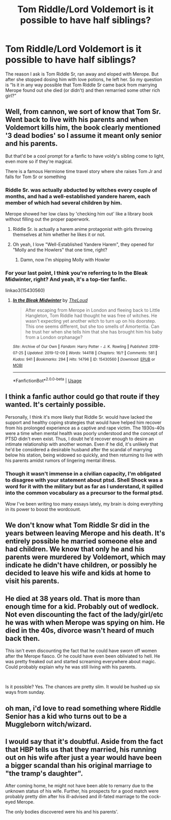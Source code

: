 #+TITLE: Tom Riddle/Lord Voldemort is it possible to have half siblings?

* Tom Riddle/Lord Voldemort is it possible to have half siblings?
:PROPERTIES:
:Author: MinervaOfTheArctic
:Score: 15
:DateUnix: 1576695619.0
:DateShort: 2019-Dec-18
:FlairText: Discussion
:END:
The reason I ask is Tom Riddle Sr, ran away and eloped with Merope. But after she stopped dosing him with love potions, he left her. So my question is “Is it in any way possible that Tom Riddle Sr came back from marrying Merope found out she died (or didn't) and then remarried some other rich girl?”


** Well, from cannon, we sort of know that Tom Sr. Went back to live with his parents and when Voldemort kills him, the book clearly mentioned '3 dead bodies' so I assume it meant only senior and his parents.

But that'd be a cool prompt for a fanfic to have voldy's sibling come to light, even more so if they're magical.

There is a famous Hermione time travel story where she raises Tom Jr and falls for Tom Sr or something
:PROPERTIES:
:Author: push1988
:Score: 16
:DateUnix: 1576696035.0
:DateShort: 2019-Dec-18
:END:

*** Riddle Sr. was actually abducted by witches every couple of months, and had a well-established yandere harem, each member of which had several children by him.

Merope showed her low class by 'checking him out' like a library book without filling out the proper paperwork.
:PROPERTIES:
:Author: ForwardDiscussion
:Score: 13
:DateUnix: 1576697231.0
:DateShort: 2019-Dec-18
:END:

**** Riddle Sr. is actually a harem anime protagonist with girls throwing themselves at him whether he likes it or not.
:PROPERTIES:
:Author: AlreadyGoneAway
:Score: 8
:DateUnix: 1576705792.0
:DateShort: 2019-Dec-19
:END:


**** Oh yeah, I love "Well-Established Yandere Harem", they opened for "Molly and the Howlers" that one time, right?
:PROPERTIES:
:Author: IrvingMintumble
:Score: 4
:DateUnix: 1576739078.0
:DateShort: 2019-Dec-19
:END:

***** Damn, now I'm shipping Molly with Howler
:PROPERTIES:
:Author: Tokimi-
:Score: 2
:DateUnix: 1576759456.0
:DateShort: 2019-Dec-19
:END:


*** For your last point, I think you're referring to In the Bleak Midwinter, right? And yeah, it's a top-tier fanfic.

linkao3(15430560)
:PROPERTIES:
:Author: af-fx-tion
:Score: 3
:DateUnix: 1576741419.0
:DateShort: 2019-Dec-19
:END:

**** [[https://archiveofourown.org/works/15430560][*/In the Bleak Midwinter/*]] by [[https://www.archiveofourown.org/users/TheLoud/pseuds/TheLoud][/TheLoud/]]

#+begin_quote
  After escaping from Merope in London and fleeing back to Little Hangleton, Tom Riddle had thought he was free of witches. He wasn't expecting yet another witch to turn up on his doorstep. This one seems different, but she too smells of Amortentia. Can he trust her when she tells him that she has brought him his baby from a London orphanage?
#+end_quote

^{/Site/:} ^{Archive} ^{of} ^{Our} ^{Own} ^{*|*} ^{/Fandom/:} ^{Harry} ^{Potter} ^{-} ^{J.} ^{K.} ^{Rowling} ^{*|*} ^{/Published/:} ^{2018-07-25} ^{*|*} ^{/Updated/:} ^{2019-12-09} ^{*|*} ^{/Words/:} ^{144118} ^{*|*} ^{/Chapters/:} ^{16/?} ^{*|*} ^{/Comments/:} ^{581} ^{*|*} ^{/Kudos/:} ^{941} ^{*|*} ^{/Bookmarks/:} ^{294} ^{*|*} ^{/Hits/:} ^{14796} ^{*|*} ^{/ID/:} ^{15430560} ^{*|*} ^{/Download/:} ^{[[https://archiveofourown.org/downloads/15430560/In%20the%20Bleak%20Midwinter.epub?updated_at=1576026450][EPUB]]} ^{or} ^{[[https://archiveofourown.org/downloads/15430560/In%20the%20Bleak%20Midwinter.mobi?updated_at=1576026450][MOBI]]}

--------------

*FanfictionBot*^{2.0.0-beta} | [[https://github.com/tusing/reddit-ffn-bot/wiki/Usage][Usage]]
:PROPERTIES:
:Author: FanfictionBot
:Score: 1
:DateUnix: 1576741430.0
:DateShort: 2019-Dec-19
:END:


** I think a fanfic author could go that route if they wanted. It's certainly possible.

Personally, I think it's more likely that Riddle Sr. would have lacked the support and healthy coping strategies that would have helped him recover from his prolonged experience as a captive and rape victim. The 1930s-40s were a time when mental health was poorly understood and the concept of PTSD didn't even exist. Thus, I doubt he'd recover enough to desire an intimate relationship with another woman. Even if he did, it's unlikely that he'd be considered a desirable husband after the scandal of marrying below his station, being widowed so quickly, and then returning to live with his parents amidst rumors of lingering mental illness.
:PROPERTIES:
:Author: chiruochiba
:Score: 10
:DateUnix: 1576713558.0
:DateShort: 2019-Dec-19
:END:

*** Though it wasn't immense in a civilian capacity, I'm obligated to disagree with your statement about ptsd. Shell Shock was a word for it with the military but as far as I understand, it spilled into the common vocabulary as a precursor to the formal ptsd.

Wow I've been writing too many essays lately, my brain is doing everything in its power to boost the wordcount.
:PROPERTIES:
:Author: miraculousmarauder
:Score: 3
:DateUnix: 1576728789.0
:DateShort: 2019-Dec-19
:END:


** We don't know what Tom Riddle Sr did in the years between leaving Merope and his death. It's entirely possible he married someone else and had children. We know that only he and his parents were murdered by Voldemort, which may indicate he didn't have children, or possibly he decided to leave his wife and kids at home to visit his parents.
:PROPERTIES:
:Author: Lord-Potter-Black
:Score: 9
:DateUnix: 1576697336.0
:DateShort: 2019-Dec-18
:END:


** He died at 38 years old. That is more than enough time for a kid. Probably out of wedlock. Not even discounting the fact of the lady/girl/etc he was with when Merope was spying on him. He died in the 40s, divorce wasn't heard of much back then.

This isn't even discounting the fact that he could have sworn off women after the Merope fiasco. Or he could have even been obliviated to hell. He was pretty freaked out and started screaming everywhere about magic. Could probably explain why he was still living with his parents.

​

Is it possible? Yes. The chances are pretty slim. It would be hushed up six ways from sunday.
:PROPERTIES:
:Author: Nyanmaru_San
:Score: 6
:DateUnix: 1576717967.0
:DateShort: 2019-Dec-19
:END:


** oh man, i'd love to read something where Riddle Senior has a kid who turns out to be a Muggleborn witch/wizard.
:PROPERTIES:
:Author: trichstersongs
:Score: 5
:DateUnix: 1576725427.0
:DateShort: 2019-Dec-19
:END:


** I would say that it's doubtful. Aside from the fact that HBP tells us that they married, his running out on his wife after just a year would have been a bigger scandal than his original marriage to "the tramp's daughter".

After coming home, he might not have been able to remarry due to the unknown status of his wife. Further, his prospects for a good match were probably pretty dim after his ill-advised and ill-fated marriage to the cock-eyed Merope.

The only bodies discovered were his and his parents'.
:PROPERTIES:
:Author: jeffala
:Score: 1
:DateUnix: 1576781222.0
:DateShort: 2019-Dec-19
:END:
